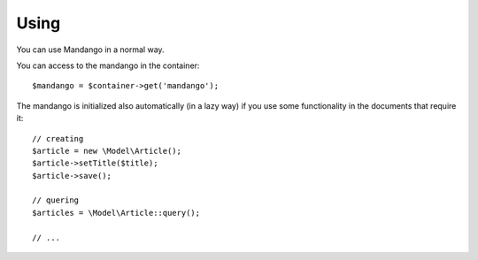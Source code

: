 Using
=====

You can use Mandango in a normal way.

You can access to the mandango in the container::

    $mandango = $container->get('mandango');

The mandango is initialized also automatically (in a lazy way) if you use some
functionality in the documents that require it::

    // creating
    $article = new \Model\Article();
    $article->setTitle($title);
    $article->save();

    // quering
    $articles = \Model\Article::query();

    // ...
